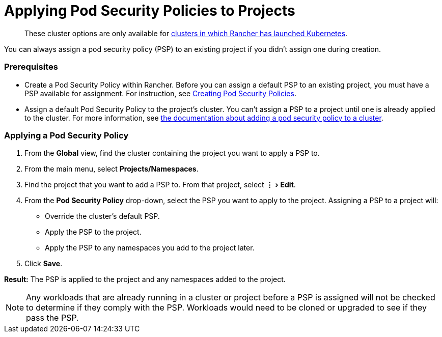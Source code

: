= Applying Pod Security Policies to Projects
:experimental:

____
These cluster options are only available for xref:../../new-user-guides/kubernetes-clusters-in-rancher-setup/launch-kubernetes-with-rancher/launch-kubernetes-with-rancher.adoc[clusters in which Rancher has launched Kubernetes].
____

You can always assign a pod security policy (PSP) to an existing project if you didn't assign one during creation.

=== Prerequisites

* Create a Pod Security Policy within Rancher. Before you can assign a default PSP to an existing project, you must have a PSP available for assignment. For instruction, see xref:../authentication-permissions-and-global-configuration/create-pod-security-policies.adoc[Creating Pod Security Policies].
* Assign a default Pod Security Policy to the project's cluster. You can't assign a PSP to a project until one is already applied to the cluster. For more information, see xref:../manage-clusters/add-a-pod-security-policy.adoc[the documentation about adding a pod security policy to a cluster].

=== Applying a Pod Security Policy

. From the *Global* view, find the cluster containing the project you want to apply a PSP to.
. From the main menu, select *Projects/Namespaces*.
. Find the project that you want to add a PSP to. From that project, select menu:&#8942;[Edit].
. From the *Pod Security Policy* drop-down, select the PSP you want to apply to the project.
  Assigning a PSP to a project will:

* Override the cluster's default PSP.
* Apply the PSP to the project.
* Apply the PSP to any namespaces you add to the project later.

. Click *Save*.

*Result:* The PSP is applied to the project and any namespaces added to the project.

NOTE: Any workloads that are already running in a cluster or project before a PSP is assigned will not be checked to determine if they comply with the PSP. Workloads would need to be cloned or upgraded to see if they pass the PSP.
